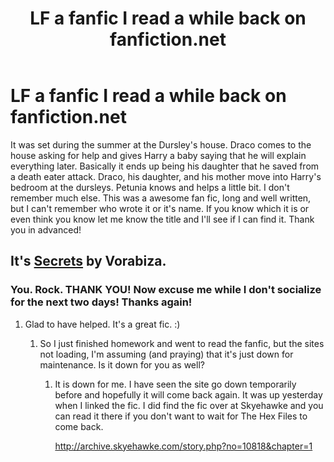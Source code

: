 #+TITLE: LF a fanfic I read a while back on fanfiction.net

* LF a fanfic I read a while back on fanfiction.net
:PROPERTIES:
:Author: Naviede
:Score: 10
:DateUnix: 1434496138.0
:DateShort: 2015-Jun-17
:FlairText: Request
:END:
It was set during the summer at the Dursley's house. Draco comes to the house asking for help and gives Harry a baby saying that he will explain everything later. Basically it ends up being his daughter that he saved from a death eater attack. Draco, his daughter, and his mother move into Harry's bedroom at the dursleys. Petunia knows and helps a little bit. I don't remember much else. This was a awesome fan fic, long and well written, but I can't remember who wrote it or it's name. If you know which it is or even think you know let me know the title and I'll see if I can find it. Thank you in advanced!


** It's [[http://www.thehexfiles.net/viewstory.php?sid=3386][Secrets]] by Vorabiza.
:PROPERTIES:
:Author: Dimplz
:Score: 5
:DateUnix: 1434505295.0
:DateShort: 2015-Jun-17
:END:

*** You. Rock. THANK YOU! Now excuse me while I don't socialize for the next two days! Thanks again!
:PROPERTIES:
:Author: Naviede
:Score: 4
:DateUnix: 1434505614.0
:DateShort: 2015-Jun-17
:END:

**** Glad to have helped. It's a great fic. :)
:PROPERTIES:
:Author: Dimplz
:Score: 1
:DateUnix: 1434507226.0
:DateShort: 2015-Jun-17
:END:

***** So I just finished homework and went to read the fanfic, but the sites not loading, I'm assuming (and praying) that it's just down for maintenance. Is it down for you as well?
:PROPERTIES:
:Author: Naviede
:Score: 1
:DateUnix: 1434590409.0
:DateShort: 2015-Jun-18
:END:

****** It is down for me. I have seen the site go down temporarily before and hopefully it will come back again. It was up yesterday when I linked the fic. I did find the fic over at Skyehawke and you can read it there if you don't want to wait for The Hex Files to come back.

[[http://archive.skyehawke.com/story.php?no=10818&chapter=1]]
:PROPERTIES:
:Author: Dimplz
:Score: 1
:DateUnix: 1434596043.0
:DateShort: 2015-Jun-18
:END:

